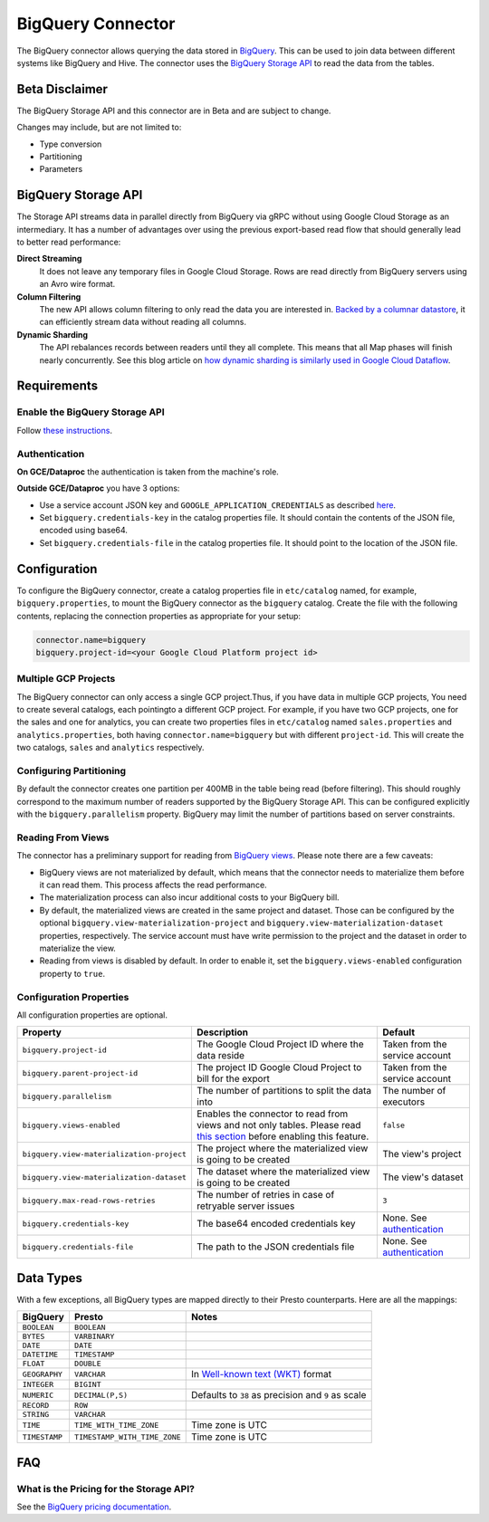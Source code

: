 ==================
BigQuery Connector
==================

The BigQuery connector allows querying the data stored in `BigQuery
<https://cloud.google.com/bigquery/>`_. This can be used to join data between
different systems like BigQuery and Hive. The connector uses the `BigQuery
Storage API <https://cloud.google.com/bigquery/docs/reference/storage/>`_ to
read the data from the tables.

Beta Disclaimer
---------------

The BigQuery Storage API and this connector are in Beta and are subject to change.

Changes may include, but are not limited to:

* Type conversion
* Partitioning
* Parameters

BigQuery Storage API
--------------------

The Storage API streams data in parallel directly from BigQuery via gRPC without
using Google Cloud Storage as an intermediary.
It has a number of advantages over using the previous export-based read flow
that should generally lead to better read performance:

**Direct Streaming**
    It does not leave any temporary files in Google Cloud Storage. Rows are read
    directly from BigQuery servers using an Avro wire format.

**Column Filtering**
    The new API allows column filtering to only read the data you are interested in.
    `Backed by a columnar datastore <https://cloud.google.com/blog/big-data/2016/04/inside-capacitor-bigquerys-next-generation-columnar-storage-format>`_,
    it can efficiently stream data without reading all columns.

**Dynamic Sharding**
    The API rebalances records between readers until they all complete. This means
    that all Map phases will finish nearly concurrently. See this blog article on
    `how dynamic sharding is similarly used in Google Cloud Dataflow
    <https://cloud.google.com/blog/big-data/2016/05/no-shard-left-behind-dynamic-work-rebalancing-in-google-cloud-dataflow>`_.

Requirements
------------

Enable the BigQuery Storage API
^^^^^^^^^^^^^^^^^^^^^^^^^^^^^^^

Follow `these instructions <https://cloud.google.com/bigquery/docs/reference/storage/#enabling_the_api>`_.

Authentication
^^^^^^^^^^^^^^

**On GCE/Dataproc** the authentication is taken from the machine's role.

**Outside GCE/Dataproc** you have 3 options:

* Use a service account JSON key and ``GOOGLE_APPLICATION_CREDENTIALS`` as
  described `here <https://cloud.google.com/docs/authentication/getting-started>`_.
* Set ``bigquery.credentials-key`` in the catalog properties file.
  It should contain the contents of the JSON file, encoded using base64.
* Set ``bigquery.credentials-file`` in the catalog properties file.
  It should point to the location of the JSON file.

Configuration
-------------

To configure the BigQuery connector, create a catalog properties file in
``etc/catalog`` named, for example, ``bigquery.properties``, to mount the
BigQuery connector as the ``bigquery`` catalog. Create the file with the
following contents, replacing the connection properties as appropriate for
your setup:

.. code-block:: text

    connector.name=bigquery
    bigquery.project-id=<your Google Cloud Platform project id>

Multiple GCP Projects
^^^^^^^^^^^^^^^^^^^^^

The BigQuery connector can only access a single GCP project.Thus, if you have
data in multiple GCP projects, You need to create several catalogs, each
pointingto a different GCP project. For example, if you have two GCP projects,
one for the sales and one for analytics, you can create two properties files in
``etc/catalog`` named ``sales.properties`` and ``analytics.properties``, both
having ``connector.name=bigquery`` but with different ``project-id``. This will
create the two catalogs, ``sales`` and ``analytics`` respectively.

Configuring Partitioning
^^^^^^^^^^^^^^^^^^^^^^^^

By default the connector creates one partition per 400MB in the table being
read (before filtering). This should roughly correspond to the maximum number
of readers supported by the BigQuery Storage API. This can be configured
explicitly with the ``bigquery.parallelism`` property. BigQuery may limit the
number of partitions based on server constraints.

Reading From Views
^^^^^^^^^^^^^^^^^^

The connector has a preliminary support for reading from `BigQuery views
<https://cloud.google.com/bigquery/docs/views-intro>`_. Please note there are
a few caveats:

* BigQuery views are not materialized by default, which means that the
  connector needs to materialize them before it can read them. This process
  affects the read performance.
* The materialization process can also incur additional costs to your BigQuery bill.
* By default, the materialized views are created in the same project and
  dataset. Those can be configured by the optional ``bigquery.view-materialization-project``
  and ``bigquery.view-materialization-dataset`` properties, respectively. The
  service account must have write permission to the project and the dataset in
  order to materialize the view.
* Reading from views is disabled by default. In order to enable it, set the
  ``bigquery.views-enabled`` configuration property to ``true``.

Configuration Properties
^^^^^^^^^^^^^^^^^^^^^^^^

All configuration properties are optional.

========================================= ============================================================== ==============================================
Property                                  Description                                                    Default
========================================= ============================================================== ==============================================
``bigquery.project-id``                   The Google Cloud Project ID where the data reside              Taken from the service account
``bigquery.parent-project-id``            The project ID Google Cloud Project to bill for the export     Taken from the service account
``bigquery.parallelism``                  The number of partitions to split the data into                The number of executors
``bigquery.views-enabled``                Enables the connector to read from views and not only tables.  ``false``
                                          Please read `this section <#reading-from-views>`_ before
                                          enabling this feature.
``bigquery.view-materialization-project`` The project where the materialized view is going to be created The view's project
``bigquery.view-materialization-dataset`` The dataset where the materialized view is going to be created The view's dataset
``bigquery.max-read-rows-retries``        The number of retries in case of retryable server issues       ``3``
``bigquery.credentials-key``              The base64 encoded credentials key                             None. See `authentication <#authentication>`_
``bigquery.credentials-file``             The path to the JSON credentials file                          None. See `authentication <#authentication>`_
========================================= ============================================================== ==============================================

Data Types
----------

With a few exceptions, all BigQuery types are mapped directly to their Presto
counterparts. Here are all the mappings:

=============  ============================ =============================================================================================================
BigQuery       Presto                       Notes
=============  ============================ =============================================================================================================
``BOOLEAN``    ``BOOLEAN``
``BYTES``      ``VARBINARY``
``DATE``       ``DATE``
``DATETIME``   ``TIMESTAMP``
``FLOAT``      ``DOUBLE``
``GEOGRAPHY``  ``VARCHAR``                  In `Well-known text (WKT) <https://en.wikipedia.org/wiki/Well-known_text_representation_of_geometry>`_ format
``INTEGER``    ``BIGINT``
``NUMERIC``    ``DECIMAL(P,S)``             Defaults to ``38`` as precision and ``9`` as scale
``RECORD``     ``ROW``
``STRING``     ``VARCHAR``
``TIME``       ``TIME_WITH_TIME_ZONE``      Time zone is UTC
``TIMESTAMP``  ``TIMESTAMP_WITH_TIME_ZONE`` Time zone is UTC
=============  ============================ =============================================================================================================

FAQ
---

What is the Pricing for the Storage API?
^^^^^^^^^^^^^^^^^^^^^^^^^^^^^^^^^^^^^^^^

See the `BigQuery pricing documentation
<https://cloud.google.com/bigquery/pricing#storage-api>`_.

